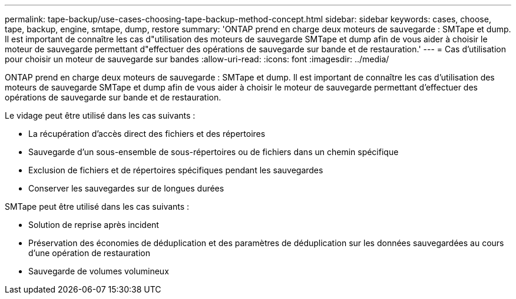 ---
permalink: tape-backup/use-cases-choosing-tape-backup-method-concept.html 
sidebar: sidebar 
keywords: cases, choose, tape, backup, engine, smtape, dump, restore 
summary: 'ONTAP prend en charge deux moteurs de sauvegarde : SMTape et dump. Il est important de connaître les cas d"utilisation des moteurs de sauvegarde SMTape et dump afin de vous aider à choisir le moteur de sauvegarde permettant d"effectuer des opérations de sauvegarde sur bande et de restauration.' 
---
= Cas d'utilisation pour choisir un moteur de sauvegarde sur bandes
:allow-uri-read: 
:icons: font
:imagesdir: ../media/


[role="lead"]
ONTAP prend en charge deux moteurs de sauvegarde : SMTape et dump. Il est important de connaître les cas d'utilisation des moteurs de sauvegarde SMTape et dump afin de vous aider à choisir le moteur de sauvegarde permettant d'effectuer des opérations de sauvegarde sur bande et de restauration.

Le vidage peut être utilisé dans les cas suivants :

* La récupération d'accès direct des fichiers et des répertoires
* Sauvegarde d'un sous-ensemble de sous-répertoires ou de fichiers dans un chemin spécifique
* Exclusion de fichiers et de répertoires spécifiques pendant les sauvegardes
* Conserver les sauvegardes sur de longues durées


SMTape peut être utilisé dans les cas suivants :

* Solution de reprise après incident
* Préservation des économies de déduplication et des paramètres de déduplication sur les données sauvegardées au cours d'une opération de restauration
* Sauvegarde de volumes volumineux

